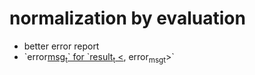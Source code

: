 * normalization by evaluation
- better error report
- `error_msg_t` for `result_t <_, error_msg_t>`
